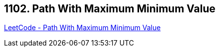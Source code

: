 == 1102. Path With Maximum Minimum Value

https://leetcode.com/problems/path-with-maximum-minimum-value/[LeetCode - Path With Maximum Minimum Value]

